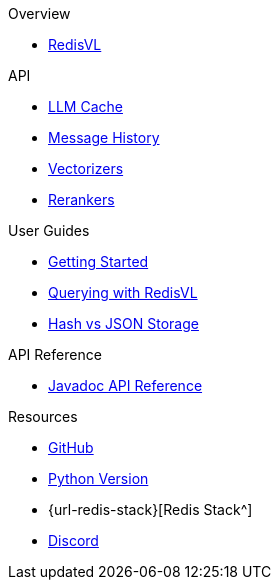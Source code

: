 .Overview
* xref:index.adoc[RedisVL]

.API
* xref:llmcache.adoc[LLM Cache]
* xref:message-history.adoc[Message History]
* xref:vectorizers.adoc[Vectorizers]
* xref:rerankers.adoc[Rerankers]

.User Guides
* xref:getting-started.adoc[Getting Started]
* xref:hybrid-queries.adoc[Querying with RedisVL]
* xref:hash-vs-json.adoc[Hash vs JSON Storage]

.API Reference
* xref:api-reference.adoc[Javadoc API Reference]

.Resources
* https://github.com/redis/redis-vl-java[GitHub^]
* https://github.com/redis/redis-vl-python[Python Version^]
* {url-redis-stack}[Redis Stack^]
* https://discord.gg/redis[Discord^]
